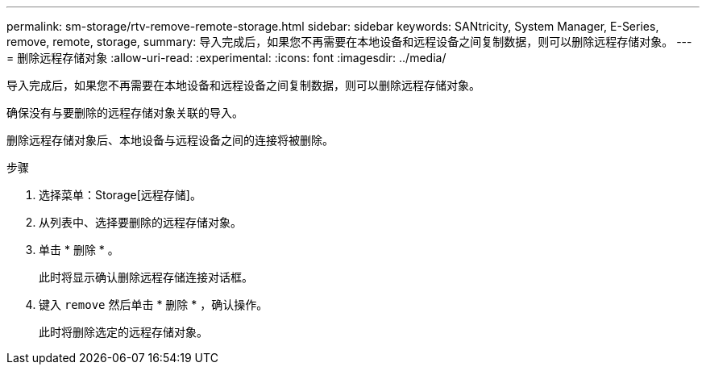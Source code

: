 ---
permalink: sm-storage/rtv-remove-remote-storage.html 
sidebar: sidebar 
keywords: SANtricity, System Manager, E-Series, remove, remote, storage, 
summary: 导入完成后，如果您不再需要在本地设备和远程设备之间复制数据，则可以删除远程存储对象。 
---
= 删除远程存储对象
:allow-uri-read: 
:experimental: 
:icons: font
:imagesdir: ../media/


[role="lead"]
导入完成后，如果您不再需要在本地设备和远程设备之间复制数据，则可以删除远程存储对象。

确保没有与要删除的远程存储对象关联的导入。

删除远程存储对象后、本地设备与远程设备之间的连接将被删除。

.步骤
. 选择菜单：Storage[远程存储]。
. 从列表中、选择要删除的远程存储对象。
. 单击 * 删除 * 。
+
此时将显示确认删除远程存储连接对话框。

. 键入 `remove` 然后单击 * 删除 * ，确认操作。
+
此时将删除选定的远程存储对象。


